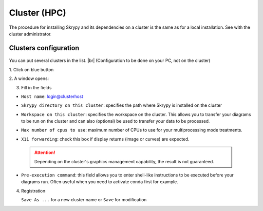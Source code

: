 Cluster (HPC)
=============

The procedure for installing Skrypy and its dependencies on a cluster is the same as for a local installation.
See with the cluster administrator.

   .. |pic1| image:: ../ressources/Skrypy_buttons.png
      :width: 100%
      :alt: (skrypy buttons)

   .. |pic2| image:: ../ressources/arrow.png
      :width: 20px
      :height: 20px
      :alt: (arrow)

Clusters configuration
^^^^^^^^^^^^^^^^^^^^^^^^

   .. |blank4|  image:: ../ressources/blank.png
      :width: 52%
      :alt: (blank)

   .. |pic4| image:: ../ressources/cluster_config.png
      :width: 80%
      :alt: (cluster config)

You can put several clusters in the list. |br|
(Configuration to be done on your PC, not on the cluster)

1. Click on blue button
|pic1| |blank4| |pic2|

2. A window opens:
|pic4|

3. Fill in the fields  

- ``Host name``: login@clusterhost
   ..
- ``Skrypy directory on this cluster``: specifies the path where Skrypy is installed on the cluster
   ..
- ``Workspace on this cluster``: specifies the workspace on the cluster. This allows you to transfer your diagrams to be run on the cluster and can also (optional) be used to transfer your data to be processed.
   ..
- ``Max number of cpus to use``: maximum number of CPUs to use for your multiprocessing mode treatments. 
   ..
- ``X11 forwarding``: check this box if display returns (image or curves) are expected.
 .. attention::
    Depending on the cluster's graphics management capability, the result is not guaranteed.
- ``Pre-execution command``: this field allows you to enter shell-like instructions to be executed before your diagrams run. Often useful when you need to activate conda first for example. 
   ..

.. # define a hard line break for HTML
.. |br| raw:: html

   <br />

4. Registration 

   ``Save As ...`` for a new cluster name  or ``Save`` for modification
